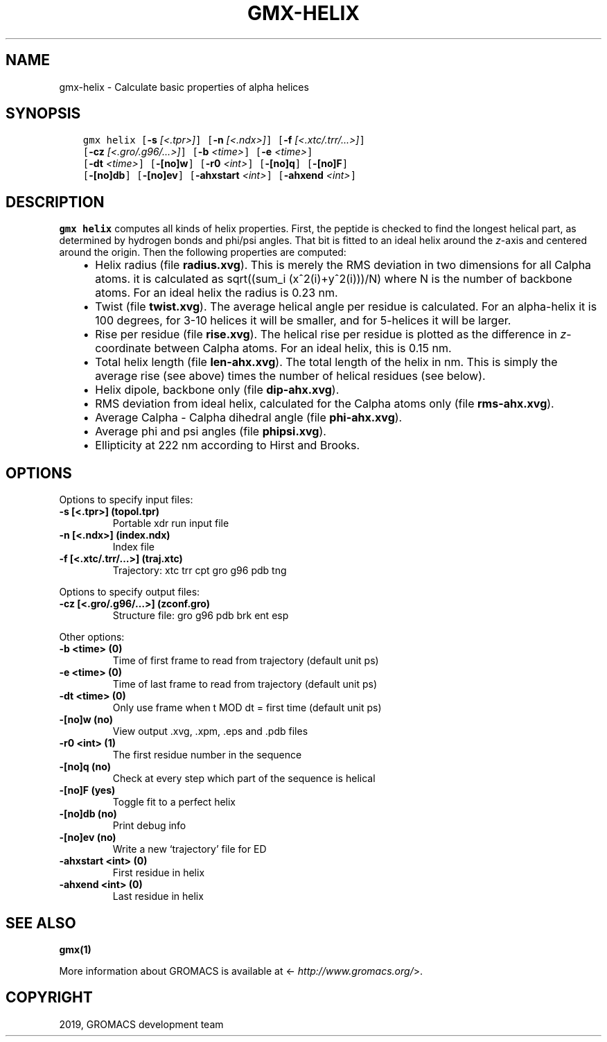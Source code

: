 .\" Man page generated from reStructuredText.
.
.TH "GMX-HELIX" "1" "Jun 14, 2019" "2019.3" "GROMACS"
.SH NAME
gmx-helix \- Calculate basic properties of alpha helices
.
.nr rst2man-indent-level 0
.
.de1 rstReportMargin
\\$1 \\n[an-margin]
level \\n[rst2man-indent-level]
level margin: \\n[rst2man-indent\\n[rst2man-indent-level]]
-
\\n[rst2man-indent0]
\\n[rst2man-indent1]
\\n[rst2man-indent2]
..
.de1 INDENT
.\" .rstReportMargin pre:
. RS \\$1
. nr rst2man-indent\\n[rst2man-indent-level] \\n[an-margin]
. nr rst2man-indent-level +1
.\" .rstReportMargin post:
..
.de UNINDENT
. RE
.\" indent \\n[an-margin]
.\" old: \\n[rst2man-indent\\n[rst2man-indent-level]]
.nr rst2man-indent-level -1
.\" new: \\n[rst2man-indent\\n[rst2man-indent-level]]
.in \\n[rst2man-indent\\n[rst2man-indent-level]]u
..
.SH SYNOPSIS
.INDENT 0.0
.INDENT 3.5
.sp
.nf
.ft C
gmx helix [\fB\-s\fP \fI[<.tpr>]\fP] [\fB\-n\fP \fI[<.ndx>]\fP] [\fB\-f\fP \fI[<.xtc/.trr/...>]\fP]
          [\fB\-cz\fP \fI[<.gro/.g96/...>]\fP] [\fB\-b\fP \fI<time>\fP] [\fB\-e\fP \fI<time>\fP]
          [\fB\-dt\fP \fI<time>\fP] [\fB\-[no]w\fP] [\fB\-r0\fP \fI<int>\fP] [\fB\-[no]q\fP] [\fB\-[no]F\fP]
          [\fB\-[no]db\fP] [\fB\-[no]ev\fP] [\fB\-ahxstart\fP \fI<int>\fP] [\fB\-ahxend\fP \fI<int>\fP]
.ft P
.fi
.UNINDENT
.UNINDENT
.SH DESCRIPTION
.sp
\fBgmx helix\fP computes all kinds of helix properties. First, the peptide
is checked to find the longest helical part, as determined by
hydrogen bonds and phi/psi angles.
That bit is fitted
to an ideal helix around the \fIz\fP\-axis and centered around the origin.
Then the following properties are computed:
.INDENT 0.0
.INDENT 3.5
.INDENT 0.0
.IP \(bu 2
Helix radius (file \fBradius.xvg\fP). This is merely the
RMS deviation in two dimensions for all Calpha atoms.
it is calculated as sqrt((sum_i (x^2(i)+y^2(i)))/N) where N is the number
of backbone atoms. For an ideal helix the radius is 0.23 nm.
.IP \(bu 2
Twist (file \fBtwist.xvg\fP). The average helical angle per
residue is calculated. For an alpha\-helix it is 100 degrees,
for 3\-10 helices it will be smaller, and
for 5\-helices it will be larger.
.IP \(bu 2
Rise per residue (file \fBrise.xvg\fP). The helical rise per
residue is plotted as the difference in \fIz\fP\-coordinate between Calpha
atoms. For an ideal helix, this is 0.15 nm.
.IP \(bu 2
Total helix length (file \fBlen\-ahx.xvg\fP). The total length
of the
helix in nm. This is simply the average rise (see above) times the
number of helical residues (see below).
.IP \(bu 2
Helix dipole, backbone only (file \fBdip\-ahx.xvg\fP).
.IP \(bu 2
RMS deviation from ideal helix, calculated for the Calpha
atoms only (file \fBrms\-ahx.xvg\fP).
.IP \(bu 2
Average Calpha \- Calpha dihedral angle (file \fBphi\-ahx.xvg\fP).
.IP \(bu 2
Average phi and psi angles (file \fBphipsi.xvg\fP).
.IP \(bu 2
Ellipticity at 222 nm according to Hirst and Brooks.
.UNINDENT
.UNINDENT
.UNINDENT
.SH OPTIONS
.sp
Options to specify input files:
.INDENT 0.0
.TP
.B \fB\-s\fP [<.tpr>] (topol.tpr)
Portable xdr run input file
.TP
.B \fB\-n\fP [<.ndx>] (index.ndx)
Index file
.TP
.B \fB\-f\fP [<.xtc/.trr/…>] (traj.xtc)
Trajectory: xtc trr cpt gro g96 pdb tng
.UNINDENT
.sp
Options to specify output files:
.INDENT 0.0
.TP
.B \fB\-cz\fP [<.gro/.g96/…>] (zconf.gro)
Structure file: gro g96 pdb brk ent esp
.UNINDENT
.sp
Other options:
.INDENT 0.0
.TP
.B \fB\-b\fP <time> (0)
Time of first frame to read from trajectory (default unit ps)
.TP
.B \fB\-e\fP <time> (0)
Time of last frame to read from trajectory (default unit ps)
.TP
.B \fB\-dt\fP <time> (0)
Only use frame when t MOD dt = first time (default unit ps)
.TP
.B \fB\-[no]w\fP  (no)
View output \&.xvg, \&.xpm, \&.eps and \&.pdb files
.TP
.B \fB\-r0\fP <int> (1)
The first residue number in the sequence
.TP
.B \fB\-[no]q\fP  (no)
Check at every step which part of the sequence is helical
.TP
.B \fB\-[no]F\fP  (yes)
Toggle fit to a perfect helix
.TP
.B \fB\-[no]db\fP  (no)
Print debug info
.TP
.B \fB\-[no]ev\fP  (no)
Write a new ‘trajectory’ file for ED
.TP
.B \fB\-ahxstart\fP <int> (0)
First residue in helix
.TP
.B \fB\-ahxend\fP <int> (0)
Last residue in helix
.UNINDENT
.SH SEE ALSO
.sp
\fBgmx(1)\fP
.sp
More information about GROMACS is available at <\fI\%http://www.gromacs.org/\fP>.
.SH COPYRIGHT
2019, GROMACS development team
.\" Generated by docutils manpage writer.
.
